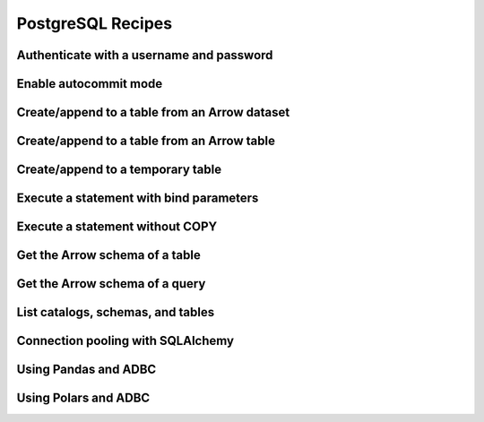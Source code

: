 .. Licensed to the Apache Software Foundation (ASF) under one
.. or more contributor license agreements.  See the NOTICE file
.. distributed with this work for additional information
.. regarding copyright ownership.  The ASF licenses this file
.. to you under the Apache License, Version 2.0 (the
.. "License"); you may not use this file except in compliance
.. with the License.  You may obtain a copy of the License at
..
..   http://www.apache.org/licenses/LICENSE-2.0
..
.. Unless required by applicable law or agreed to in writing,
.. software distributed under the License is distributed on an
.. "AS IS" BASIS, WITHOUT WARRANTIES OR CONDITIONS OF ANY
.. KIND, either express or implied.  See the License for the
.. specific language governing permissions and limitations
.. under the License.

==================
PostgreSQL Recipes
==================

Authenticate with a username and password
=========================================

.. recipe:: postgresql_authenticate.py

Enable autocommit mode
=======================

.. recipe:: postgresql_autocommit.py

.. _recipe-postgresql-create-append:

Create/append to a table from an Arrow dataset
==============================================

.. recipe:: postgresql_create_dataset_table.py

Create/append to a table from an Arrow table
============================================

.. recipe:: postgresql_create_append_table.py

Create/append to a temporary table
==================================

.. recipe:: postgresql_create_temp_table.py

Execute a statement with bind parameters
========================================

.. recipe:: postgresql_execute_bind.py

.. _recipe-postgresql-statement-nocopy:

Execute a statement without COPY
================================

.. recipe:: postgresql_execute_nocopy.py

Get the Arrow schema of a table
===============================

.. recipe:: postgresql_get_table_schema.py

Get the Arrow schema of a query
===============================

.. recipe:: postgresql_get_query_schema.py

List catalogs, schemas, and tables
==================================

.. recipe:: postgresql_list_catalogs.py

Connection pooling with SQLAlchemy
==================================

.. recipe:: postgresql_pool.py

Using Pandas and ADBC
=====================

.. recipe:: postgresql_pandas.py

Using Polars and ADBC
=====================

.. recipe:: postgresql_polars.py
